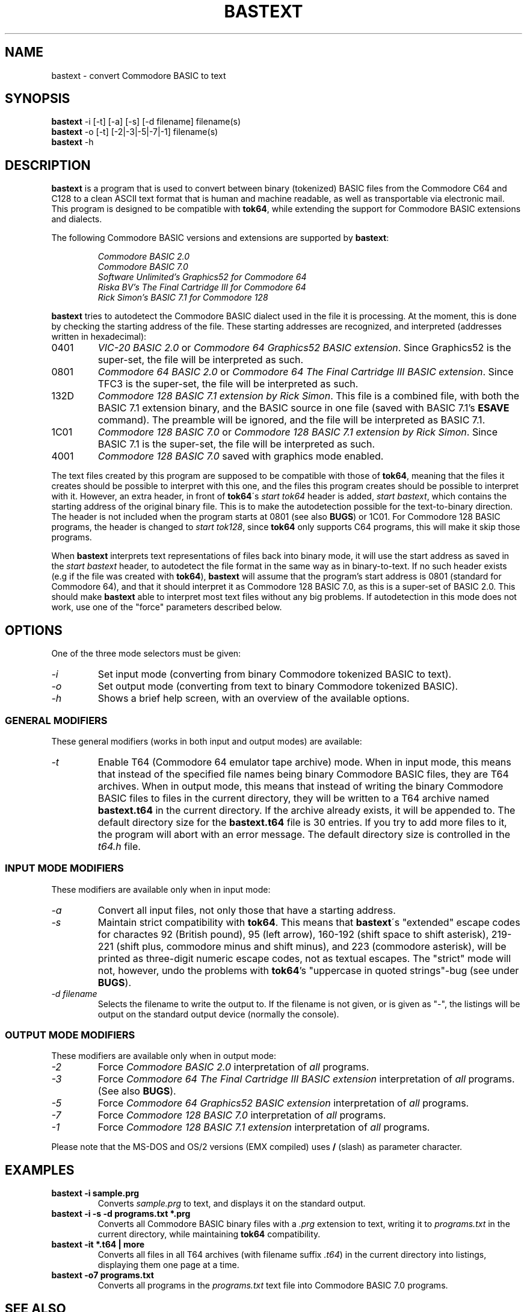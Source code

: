 .TH BASTEXT 1 1998-01-18 "Softwolves Software" ""
.SH NAME
bastext \- convert Commodore BASIC to text
.SH SYNOPSIS
.PD 0
.B bastext
\-i [\-t] [\-a] [\-s] [\-d filename]
filename(s)
.PP
.B bastext
\-o
[\-t] [\-2|\-3|\-5|\-7|\-1]
filename(s)
.PP
.B bastext
\-h
.PD
.SH DESCRIPTION
.B bastext
is a program that is used to convert between binary (tokenized)
BASIC files from the Commodore C64 and C128 to a clean ASCII text
format that is human and machine readable, as well as transportable
via electronic mail.
This program is designed to be compatible with
.BR tok64 ,
while extending the support for Commodore BASIC extensions and
dialects.
.PP
The following Commodore BASIC versions and extensions are supported
by
.BR bastext :
.RS
.PP
.I Commodore BASIC 2.0
.PD 0
.PP
.I Commodore BASIC 7.0
.PP
.I Software Unlimited's Graphics52 for Commodore 64
.PP
.I Riska BV's The Final Cartridge III for Commodore 64
.PP
.I Rick Simon's BASIC 7.1 for Commodore 128
.RE
.PD
.PP
.B bastext
tries to autodetect the Commodore BASIC dialect used in the file
it is processing.
At the moment, this is done by checking the starting address of the
file.
These starting addresses are recognized, and interpreted (addresses
written in hexadecimal):
.TP
0401
.I VIC-20 BASIC 2.0
or
.IR "Commodore 64 Graphics52 BASIC extension" .
Since Graphics52 is the super-set, the file will be interpreted
as such.
.TP
0801
.I Commodore 64 BASIC 2.0
or
.IR "Commodore 64 The Final Cartridge III BASIC extension" .
Since TFC3 is the super-set, the file will be interpreted
as such.
.TP
132D
.IR "Commodore 128 BASIC 7.1 extension by Rick Simon" .
This file is a combined file, with both the BASIC 7.1
extension binary, and the BASIC source in one file (saved
with BASIC 7.1's
.B ESAVE
command).
The preamble will be ignored, and the file will be
interpreted as BASIC 7.1.
.TP
1C01
.I Commodore 128 BASIC 7.0
or
.IR "Commodore 128 BASIC 7.1 extension by Rick Simon" .
Since BASIC 7.1 is the super-set, the file will be
interpreted as such.
.TP
4001
.I Commodore 128 BASIC 7.0
saved with graphics mode enabled.
.PP
The text files created by this program are supposed to be
compatible with those of
.BR tok64 ,
meaning that the files it creates should be possible to
interpret with this one, and the files this program creates
should be possible to interpret with it.
However, an extra header, in front of
.BR tok64 \'s
.I start tok64
header is added,
.IR "start bastext" ,
which contains the starting address of the original binary
file.
This is to make the autodetection possible for the text-to-binary
direction.
The header is not included when the program starts at 0801
(see also
.BR BUGS )
or 1C01.
For Commodore 128 BASIC programs, the header is changed to
.IR "start tok128" ,
since
.B tok64
only supports C64 programs, this will make it skip those
programs.
.PP
When
.B bastext
interprets text representations of files back into binary mode,
it will use the start address as saved in the
.I start bastext
header, to autodetect the file format in the same way as in
binary-to-text.
If no such header exists (e.g if the file was created with
.BR tok64 ),
.B bastext
will assume that the program's start address is 0801
(standard for Commodore 64), and that it should interpret it as
Commodore 128 BASIC 7.0, as this is a super-set of BASIC 2.0.
This should make
.B bastext
able to interpret most text files without any big problems.
If autodetection in this mode does not work, use one of the
"force" parameters described below.
.SH OPTIONS
One of the three mode selectors must be given:
.TP
.I \-i
Set input mode (converting from binary Commodore tokenized BASIC to
text).
.TP
.I \-o
Set output mode (converting from text to binary Commodore tokenized
BASIC).
.TP
.I \-h
Shows a brief help screen, with an overview of the available options.
.SS "GENERAL MODIFIERS"
.PP
These general modifiers (works in both input and output modes)
are available:
.TP
.I \-t
Enable T64 (Commodore 64 emulator tape archive) mode.
When in input mode, this means that instead of the specified file
names being binary Commodore BASIC files, they are T64 archives.
When in output mode, this means that instead of writing the
binary Commodore BASIC files to files in the current directory,
they will be written to a T64 archive named
.B bastext.t64
in the current directory.
If the archive already exists, it will be appended to.
The default directory size for the
.B bastext.t64
file is 30 entries.
If you try to add more files to it, the program will abort with
an error message.
The default directory size is controlled in the
.I t64.h
file.
.SS "INPUT MODE MODIFIERS"
.PP
These modifiers are available only when in input mode:
.TP
.I \-a
Convert all input files, not only those that have a \"recognized\"
starting address.
.TP
.I \-s
Maintain strict compatibility with
.BR tok64 .
This means that
.BR bastext \'s
"extended" escape codes for charactes 92 (British pound),
95 (left arrow), 160\-192 (shift space to shift asterisk),
219\-221 (shift plus, commodore minus and shift minus), and 223
(commodore asterisk), will be printed as three-digit numeric
escape codes, not as textual escapes.
The "strict" mode will not, however, undo the problems with
.BR tok64 's
"uppercase in quoted strings"-bug (see under
.BR BUGS ).
.TP
.I \-d filename
Selects the filename to write the output to.
If the filename is not given, or is given as "-", the listings
will be output on the standard output device (normally the
console).
.SS "OUTPUT MODE MODIFIERS"
.PP
These modifiers are available only when in output mode:
.TP
.I \-2
Force
.I Commodore BASIC 2.0
interpretation of
.I all
programs.
.TP
.I \-3
Force
.I Commodore 64 The Final Cartridge III BASIC extension
interpretation of
.I all
programs.
(See also
.BR BUGS ).
.TP
.I \-5
Force
.I Commodore 64 Graphics52 BASIC extension
interpretation of
.I all
programs.
.TP
.I \-7
Force
.I Commodore 128 BASIC 7.0
interpretation of
.I all
programs.
.TP
.I \-1
Force
.I Commodore 128 BASIC 7.1 extension
interpretation of
.I all
programs.
.PP
Please note that the MS-DOS and OS/2 versions (EMX compiled)
uses
.B /
(slash) as parameter character.
.SH EXAMPLES
.TP
.B bastext \-i sample.prg
Converts
.I sample.prg
to text, and displays it on the standard output.
.TP
.B bastext \-i \-s \-d programs.txt *.prg
Converts all Commodore BASIC binary files with a
.I .prg
extension to text, writing it to
.I programs.txt
in the current directory, while maintaining
.B tok64
compatibility.
.TP
.B bastext \-it *.t64 | more
Converts all files in all T64 archives (with filename suffix
.IR .t64 )
in the current directory into listings, displaying them
one page at a time.
.TP
.B bastext \-o7 programs.txt
Converts all programs in the
.I programs.txt
text file into Commodore BASIC 7.0 programs.
.SH "SEE ALSO"
.PD 0
.PP
.I http://ip64.home.ml.org/
.PP
.I http://ourworld.compuserve.com/homepages/pcgeek/proj64.htm
.PD
.SH FILES
.I ./bastext.t64
.SH "DISTRIBUTED FILES"
These source files comes with the
.B bastext
distribution:
.PD 0
.TP
.I COPYING
The GNU Public License.
.TP
.I Makefile
File used by
.BR make (1)
to automate compilation.
.TP
.I Makefile.os2
Makefile for DOS/OS2 version (using EMX).
.TP
.I bastext.1
Source code for manual page/documentation.
.TP
.I bastext.doc
Manual page/documentation.
.TP
.I dtokeniz.c
Routines for detokenization.
.TP
.I inmode.c
Routines used for the input mode.
.TP
.I inmode.h
Header file for
.IR inmode.c .
.TP
.I main.c
Start-up routines.
.TP
.I outmode.c
Routines used for the output mode.
.TP
.I outmode.h
Header file for
.IR outmode.c .
.TP
.I select.c
Routines for BASIC dialect autodetection.
.TP
.I select.h
Header file for
.IR select.c .
.TP
.I t64.c
Routines used with T64 files.
.TP
.I t64.h
Header file for
.IR t64.c ,
including definition of T64 file format.
.TP
.I tidy.c
Utility program used to create
.IR bastext.doc .
.TP
.I tokenize.c
Routines for tokenization.
.TP
.I tokenize.h
Header file for
.I tokenize.c
and
.IR dtokeniz.c .
.TP
.I tokens.c
Tokens and PETSCII tables.
.TP
.I tokens.h
Header file for
.IR tokens.c .
.TP
.I version.h
Header file contaning program name and version.
.PD
.PP
These binary files comes with the
.B bastext
distribution:
.PD 0
.TP
.I linux/bastext.i86
Binary version for Linux/i86.
.TP
.I linux/bastext.sun
Binary version for Linux/Sparc.
.TP
.I sun/bastext.sun
Binary version for SunOS/Sparc.
.TP
.I dos/bastext.exe
Binary version for DOS and OS/2 (EMX).
Requires the EMX/RSX runtime libraries.
.PD
.SH BUGS
TFC3 BASIC files that are converted to text will not have a
.I start bastext
header, so when converted back to binary, they will be
interpreted as Commodore 128 BASIC 7.0.
You have to use the
.I \-3
option (force TFC3) to convert TFC3 BASIC text files back to
binary.
.PP
.B tok64
seems to parse uppercase characters in quoted strings
incorrectly.
It converts them into characters in the range of 97-122,
whereas a Commodore computer (and
.BR bastext )
usually uses the "shadow" range of 193-208.
This will not look any different when used on a Commodore
computer, but it will make the binaries differ, and could
make a difference if the program needs the correct PETSCII
values.
The problem will appear when you convert the program in
one direction with
.B bastext
and in the other with
.BR tok64 ,
not when using the same program in both directions.
.PP
.B bastext
does not yet support the "bare" format that tok64 normally
outputs (without the
.I start tok64
header).
.SH VERSION\ INFORMATION
This documentation covers version 1.0 of
.BR bastext .
.SH AUTHOR
BASTEXT was written by Peter Karlsson.
If you have bug-reports or questions, mail them to pk@abc.se.
.PP
A Softwolves Software (tm) Release in 1998.
.PP
This program is released under the GNU Public License.